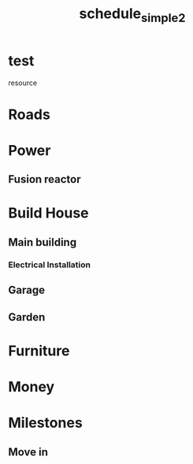 
#+TITLE: schedule_simple2
#+TODO: IDEA TODO ACTV TEST DONT IGNR NOTE QUES | DONE
#+STARTUP: showeverything

* test
   resource
#+allocate-default: test


* Roads
  :PROPERTIES:
  :effort:   1h
  :depends: power
  :END:

* Power

** Fusion reactor
  :PROPERTIES:
  :effort:   2h
  :END:

* Build House
  :PROPERTIES:
  :effort:   1h
  :depends: power, roads
  :END:

** Main building
  :PROPERTIES:
  :effort:   1h
  :END:

*** Electrical Installation
  :PROPERTIES:
  :effort:   1h
  :depends: power
  :END:

** Garage
  :PROPERTIES:
  :effort:   1h
  :depends: fusion-reactor
  :END:

** Garden
  :PROPERTIES:
  :effort:   1h
  :depends: power
  :END:


* Furniture
  :PROPERTIES:
  :effort:   1h
  :depends: roads
  :END:

* Money
  :PROPERTIES:
  :effort:   1h
  :END:


* Milestones

** Move in
   :PROPERTIES:
   :milestone:
   :depends: build-house, furniture, power
   :END:
